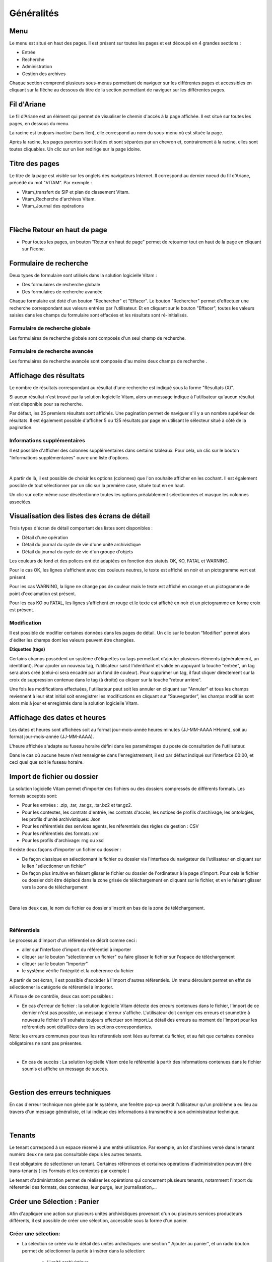 Généralités
###########

Menu
=====

Le menu est situé en haut des pages. Il est présent sur toutes les pages et est découpé en 4 grandes sections :

- Entrée
- Recherche
- Administration
- Gestion des archives

.. image:: images/menu_general.png

Chaque section comprend plusieurs sous-menus permettant de naviguer sur les différentes pages et accessibles en cliquant sur la flêche au dessous du titre de la section  permettant de naviguer sur les différentes pages.

Fil d'Ariane
============

Le fil d'Ariane est un élément qui permet de visualiser le chemin d'accès à la page affichée. Il est situé sur toutes les pages, en dessous du menu.

.. image:: images/ariane.png

La racine est toujours inactive (sans lien), elle correspond au nom du sous-menu où est située la page.

Après la racine, les pages parentes sont listées et sont séparées par un chevron et, contrairement à la racine, elles sont toutes cliquables.
Un clic sur un lien redirige sur la page idoine.


Titre des pages
===============

Le titre de la page est visible sur les onglets des navigateurs Internet. Il correspond au dernier noeud du fil d'Ariane, précédé du mot "VITAM". Par exemple :

- Vitam_transfert de SIP et plan de classement Vitam.
- Vitam_Recherche d'archives Vitam.
- Vitam_Journal des opérations

|

.. image:: images/titre_IHM_demo.png



Flèche Retour en haut de page
=============================

- Pour toutes les pages, un bouton "Retour en haut de page" permet de retourner tout en haut de la page en cliquant sur l'icone. 


.. image:: images/fleche.png



Formulaire de recherche
========================

Deux types de formulaire sont utilisés dans la solution logicielle Vitam :

- Des formulaires de recherche globale
- Des formulaires de recherche avancée

Chaque formulaire est doté d'un bouton "Rechercher" et "Effacer". Le bouton "Rechercher" permet d'effectuer une recherche correspondant aux valeurs entrées par l'utilisateur. Et en cliquant sur le bouton "Effacer", toutes les valeurs saisies dans les champs du formulaire sont effacées et les résultats sont ré-initialisés.

Formulaire de recherche globale
-------------------------------

Les formulaires de recherche globale sont composés d'un seul champ de recherche.

.. image:: images/au_rechchs.png

Formulaire de recherche avancée
--------------------------------

Les formulaires de recherche avancée sont composés d'au moins deux champs de recherche .

.. image:: images/au_rechcha.png

Affichage des résultats
========================

Le nombre de résultats correspondant au résultat d'une recherche est indiqué sous la forme "Résultats (X)".

.. image:: images/gen_nombre_resultats.png

Si aucun résultat n'est trouvé par la solution logicielle Vitam, alors un message indique à l'utilisateur qu'aucun résultat n'est disponible pour sa recherche.

.. image:: images/au_res_ko.png

Par défaut, les 25 premiers résultats sont affichés. Une pagination permet de naviguer s'il y a un nombre supérieur de résultats.
Il est également possible d'afficher 5 ou 125 résultats par page en utilisant le sélecteur situé à côté de la pagination. 

.. image:: images/pagination.png


Informations supplémentaires
----------------------------

Il est possible d'afficher des colonnes supplémentaires dans certains tableaux. Pour cela, un clic sur le bouton "Informations supplémentaires" ouvre une liste d'options.


.. image:: images/general_info_bt.png

|

    .. image:: images/general_info_options.png
       :scale: 50
   
   
A partir de là, il est possible de choisir les options (colonnes) que l'on souhaite afficher en les cochant. Il est également possible de tout sélectionner par un clic sur la première case, située tout en en haut. 


.. image:: images/general_info_options_all.png
   :scale: 50


Un clic sur cette même case désélectionne toutes les options préalablement sélectionnées et masque les colonnes associées.

Visualisation des listes des écrans de détail
=============================================

Trois types d'écran de détail comportant des listes sont disponibles :

- Détail d'une opération
- Détail du journal du cycle de vie d'une unité archivistique
- Détail du journal du cycle de vie d'un groupe d'objets

Les couleurs de fond et des polices ont été adaptées en fonction des statuts OK, KO, FATAL et WARNING.

Pour le cas OK, les lignes s'affichent avec des couleurs neutres, le texte est affiché en noir et un pictogramme vert est présent. 

.. image:: images/casOK.png


Pour les cas WARNING, la ligne ne change pas de couleur mais le texte est affiché en orange et un pictogramme de point d'exclamation est présent.


.. image:: images/entree_warn.png


Pour les cas KO ou FATAL, les lignes s'affichent en rouge et le texte est affiché en noir et un pictogramme en forme croix est présent.

.. image:: images/entree_ko.png

Modification
-------------

Il est possible de modifier certaines données dans les pages de détail. Un clic sur le bouton "Modifier" permet alors d'éditer les champs dont les valeurs peuvent être changées.


.. image:: images/au_modif.png


**Etiquettes (tags)**

Certains champs possèdent un système d'étiquettes ou tags permettant d'ajouter plusieurs éléments (généralement, un identifiant). Pour ajouter un nouveau tag, l'utilisateur saisit l'identifiant et valide en appuyant la touche "entrée", un tag sera alors créé (celui-ci sera encadré par un fond de couleur). Pour supprimer un tag, il faut cliquer directement sur la croix de suppression contenue dans le tag (à droite) ou cliquer sur la touche "retour arrière". 

.. image:: images/update_tag.png
   :scale: 50

Une fois les modifications effectuées, l'utilisateur peut soit les annuler en cliquant sur "Annuler" et tous les champs reviennent à leur état initial soit enregistrer les modifications en cliquant sur "Sauvegarder", les champs modifiés sont alors mis à jour et enregistrés dans la solution logicielle Vitam.


.. image:: images/general_modif.png
   :scale: 50


Affichage des dates et heures
=============================

Les dates et heures sont affichées soit au format jour-mois-année heures:minutes (JJ-MM-AAAA HH:mm), soit au format jour-mois-année (JJ-MM-AAAA).


.. image:: images/date_heure.png
   :scale: 50

L'heure affichée s'adapte au fuseau horaire défini dans les paramétrages du poste de consultation de l'utilisateur. 

Dans le cas où aucune heure n'est renseignée dans l'enregistrement, il est par défaut indiqué sur l'interface 00:00, et ceci quel que soit le fuseau horaire.


Import de fichier ou dossier
============================

La solution logicielle Vitam permet d'importer des fichiers ou des dossiers compressés de différents formats. 
Les formats acceptés sont: 

* Pour les entrées : .zip, .tar,  .tar.gz, .tar.bz2 et tar.gz2. 
* Pour les contextes, les contrats d'entrée, les contrats d'accès, les notices de profils d'archivage, les ontologies, les profils d'unité archivistiques: Json 
* Pour les référentiels des services agents, les réferentiels des règles de gestion : CSV
* Pour les référentiels des formats: xml
* Pour les profils d'archivage: rng ou xsd

Il existe deux façons d'importer un fichier ou dossier :

- De façon classique en sélectionnant le fichier ou dossier via l'interface du navigateur de l'utilisateur en cliquant sur le lien "sélectionner un fichier"
- De façon plus intuitive en faisant glisser le fichier ou dossier de l'ordinateur à la page d'import. Pour cela le fichier ou dossier doit être déplacé dans la zone grisée de téléchargement en cliquant sur le fichier, et en le faisant glisser vers la zone de téléchargement 

|

    .. image:: images/zone_dl.png
       :scale: 50

Dans les deux cas, le nom du fichier ou dossier s'inscrit en bas de la zone de téléchargement.

|

    .. image:: images/zone_dl_file.png
       :scale: 50
   
   
Référentiels
-------------

Le processus d'import d'un référentiel se décrit comme ceci :

- aller sur l'interface d'import du référentiel à importer
- cliquer sur le bouton "sélectionner un fichier" ou faire glisser le fichier sur l'espace de téléchargement
- cliquer sur le bouton "Importer"
- le système vérifie l'intégrité et la cohérence du fichier

A partir de cet écran, il est possible d'accèder à l'import d'autres référentiels. Un menu déroulant permet en effet de sélectionner la catégorie de référentiel à importer. 

.. image:: images/Menu_Referentiels.png

A l'issue de ce contrôle, deux cas sont possibles :

- En cas d'erreur de fichier : la solution logicielle Vitam détecte des erreurs contenues dans le fichier, l'import de ce dernier n'est pas possible, un message d'erreur s'affiche. L'utilisateur doit corriger ces erreurs et soumettre à nouveau le fichier s'il souhaite toujours effectuer son import.Le détail des erreurs au moment de l'import pour les référentiels sont détaillées dans les sections correspondantes. 

Note: les erreurs communes pour tous les référentiels sont liées au format du fichier, et au fait que certaines données obligatoires ne sont pas présentes. 

|

.. image:: images/import_ko.png
   :scale: 50

- En cas de succès : La solution logicielle Vitam crée le référentiel à partir des informations contenues dans le fichier soumis et affiche un message de succès.

|

.. image:: images/profils_import_ok.png
   :scale: 50

Gestion des erreurs techniques
==============================

En cas d'erreur technique non gérée par le système, une fenêtre pop-up avertit l'utilisateur qu'un problème a eu lieu au travers d'un message généraliste, et lui indique des informations à transmettre à son administrateur technique.

|

.. image:: images/error_popup.png

Tenants
=======

Le tenant correspond à un espace réservé à une entité utilisatrice. Par exemple, un lot d'archives versé dans le tenant numéro deux ne sera pas consultable depuis les autres tenants.

Il est obligatoire de sélectioner un tenant. Certaines références et certaines opérations d'administration peuvent être trans-tenants ( les Formats et les contextes par exemple ) 

Le tenant d'administration permet de réaliser les opérations qui concernent plusieurs tenants, notamment l'import du réferentiel des formats, des contextes, leur purge, leur journalisation,...



Créer une Sélection : Panier 
============================

Afin d'appliquer une action sur plusieurs unités archivistiques provenant d'un ou plusieurs services producteurs différents, il est possible de créer une sélection, accessible sous la forme d'un panier. 


Créer une sélection: 
--------------------

- La sélection se créée via le détail des unités archistiques: une section " Ajouter au panier", et un radio bouton permet de sélectionner la partie à insérer dans la sélection: 

	* L'unité archivistique  
	* L'unité archivistique et sa descendance 
	* L'ensemble de l'entrée 

- un Click sur le bouton " Ajouter au panier " permet d'ajouter le choix à la sélection existante. Un pop-up de confirmation s'affiche lors de l'ajout à la sélection. 

.. image:: images/panier_selection.png


Note: il est possible de créer une sélection d'unités archivistiques provenant de services producteurs différents. 


Accès au Panier: 
----------------

- L'accès au Panier se fait via le Menu principal , un icône et un texte " Mon panier ", sous le bouton "Déconnexion" . 


.. image:: images/panier_acces.png


Note: lorsque l'utilisateur utilise le même navigateur, il est possible de se retrouver la sélection lors d'une déconnection - reconnection. 


Note: même si le panier est vide, l'utilisateur a quand même accès à la page liée à la sélection.

Visualisation du Panier: 
------------------------

- L'affichage du panier permet de visualiser sous la forme d'un tableau, l'ensemble des unités archivistiques sélectionnées ainsi que leur descendance si celle ci a été sélectionnée aussi. Le tableau offre une pagination permettant de passer d'une partie de la liste à l'autre. 

- Les nombres d'unités archivistiques présentes dans le panier, ainsi que celles qui sont sélectionnées sont affichés. 

- Les informations affichées sont les suivantes : 
	- Intitulé
	- Service Producteur
	- Type
	- Date la plus ancienne
	- Date la plus récente
	- Objet(s) disponible(s)
	- Cycle de vie


.. image:: images/panier_liste.png

- La première colonne indique si l'unité archivistique a été sélectionnée avec sa descendance, et un click sur les icônes permettent de plier et de déplier la liste, afin d'afficher toute la sélection. Les unités archivistiques déscendantes sont affichées en italiques. 

- La dernière colonne permet de sélectionner / désélectionner l'unité archivistique ainsi que sa descendance.


.. image:: images/panier_descendance.png


Note: un click sur chaque ligne, excepté sur la 1ere colonne, et celle destinée à la sélection , permet d'afficher le détail de l'unité archivistique, de la même façon que via la page de recherche. 


Appliquer une action sur la sélection
-------------------------------------

- Actuellement, plusieurs actions sont possibles : Exporter le panier sous la forme d'un DIP, supprimer le panier, ou bien effectuer un audit de cohérence.


.. image:: images/panier_totalite.png


- Ces actions peuvent soit être effectuées sur la totalité des unités archivistiques du panier, soit seulement sur celles que l'on va sélectionner en utilisant les côches de sélection dans la dernière colonne. 


.. image:: images/panier_selection_coche.png


Note: si aucune unité archivistique n'est sélectionnée, les boutons correspondants aux actions relatives seulement à la sélection seront grisés, et les actions seront seulement disponibles pour la totalité du panier. 



Supprimer une unité archivistique de la sélection: 
--------------------------------------------------


- La suppression de l'unité archivistique de la sélection s'effectue via les 2 boutons " Supprimer la sélection" ou bien " Supprimer le panier" 

- Un pop-up de confirmation s'affiche pour valider la suppression du panier 

- Les unités archivistiques sont cependant toujours disponibles sur le tenant, et accessible via la page de recherche.



Ajouter une unité archivistique à la sélection: 
-----------------------------------------------

- Le bouton " Ajouter des unités archivistiques " permet d'accèder directement à la page de recherche, afin d'ajouter des unités archivistiques à la sélection. 

.. image:: images/panier_ajouter.png




